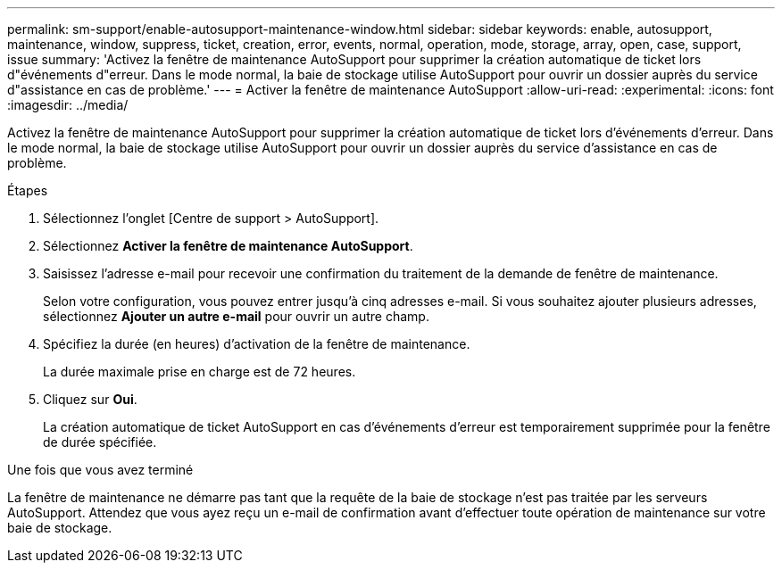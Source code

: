 ---
permalink: sm-support/enable-autosupport-maintenance-window.html 
sidebar: sidebar 
keywords: enable, autosupport, maintenance, window, suppress, ticket, creation, error, events, normal, operation, mode, storage, array, open, case, support, issue 
summary: 'Activez la fenêtre de maintenance AutoSupport pour supprimer la création automatique de ticket lors d"événements d"erreur. Dans le mode normal, la baie de stockage utilise AutoSupport pour ouvrir un dossier auprès du service d"assistance en cas de problème.' 
---
= Activer la fenêtre de maintenance AutoSupport
:allow-uri-read: 
:experimental: 
:icons: font
:imagesdir: ../media/


[role="lead"]
Activez la fenêtre de maintenance AutoSupport pour supprimer la création automatique de ticket lors d'événements d'erreur. Dans le mode normal, la baie de stockage utilise AutoSupport pour ouvrir un dossier auprès du service d'assistance en cas de problème.

.Étapes
. Sélectionnez l'onglet [Centre de support > AutoSupport].
. Sélectionnez *Activer la fenêtre de maintenance AutoSupport*.
. Saisissez l'adresse e-mail pour recevoir une confirmation du traitement de la demande de fenêtre de maintenance.
+
Selon votre configuration, vous pouvez entrer jusqu'à cinq adresses e-mail. Si vous souhaitez ajouter plusieurs adresses, sélectionnez *Ajouter un autre e-mail* pour ouvrir un autre champ.

. Spécifiez la durée (en heures) d'activation de la fenêtre de maintenance.
+
La durée maximale prise en charge est de 72 heures.

. Cliquez sur *Oui*.
+
La création automatique de ticket AutoSupport en cas d'événements d'erreur est temporairement supprimée pour la fenêtre de durée spécifiée.



.Une fois que vous avez terminé
La fenêtre de maintenance ne démarre pas tant que la requête de la baie de stockage n'est pas traitée par les serveurs AutoSupport. Attendez que vous ayez reçu un e-mail de confirmation avant d'effectuer toute opération de maintenance sur votre baie de stockage.
